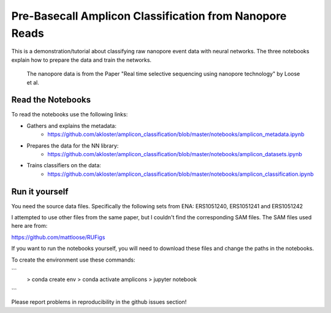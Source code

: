 ===============================
Pre-Basecall Amplicon Classification from Nanopore Reads
===============================

This is a demonstration/tutorial about classifying raw nanopore event data with neural networks. The three notebooks explain how to prepare the data and train the networks.

    The nanopore data is from the Paper "Real time selective sequencing using nanopore technology" by Loose et al.


Read the Notebooks
-------------------

To read the notebooks use the following links:

* Gathers and explains the metadata:
    * https://github.com/akloster/amplicon_classification/blob/master/notebooks/amplicon_metadata.ipynb
* Prepares the data for the NN library:
    * https://github.com/akloster/amplicon_classification/blob/master/notebooks/amplicon_datasets.ipynb
* Trains classifiers on the data:
	  * https://github.com/akloster/amplicon_classification/blob/master/notebooks/amplicon_classification.ipynb

Run it yourself
---------------

You need the source data files. Specifically the following sets from ENA: ERS1051240, ERS1051241 and ERS1051242

I attempted to use other files from the same paper, but I couldn't find the corresponding SAM files. The SAM files used here are from:

https://github.com/mattloose/RUFigs

If you want to run the notebooks yourself, you will need to download these files and change the paths in the notebooks.

To create the environment use these commands:

```
    > conda create env
    > conda activate amplicons
    > jupyter notebook
```

Please report problems in reproducibility in the github issues section!



